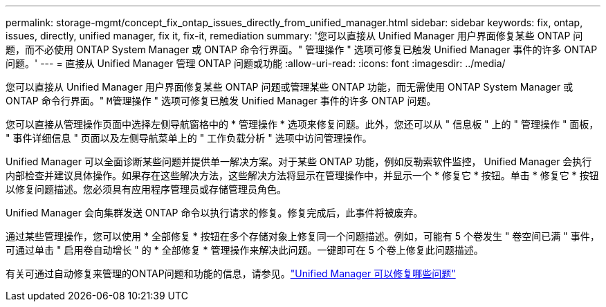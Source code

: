 ---
permalink: storage-mgmt/concept_fix_ontap_issues_directly_from_unified_manager.html 
sidebar: sidebar 
keywords: fix, ontap, issues, directly, unified manager, fix it, fix-it, remediation 
summary: '您可以直接从 Unified Manager 用户界面修复某些 ONTAP 问题，而不必使用 ONTAP System Manager 或 ONTAP 命令行界面。" 管理操作 " 选项可修复已触发 Unified Manager 事件的许多 ONTAP 问题。' 
---
= 直接从 Unified Manager 管理 ONTAP 问题或功能
:allow-uri-read: 
:icons: font
:imagesdir: ../media/


[role="lead"]
您可以直接从 Unified Manager 用户界面修复某些 ONTAP 问题或管理某些 ONTAP 功能，而无需使用 ONTAP System Manager 或 ONTAP 命令行界面。" `M管理操作` " 选项可修复已触发 Unified Manager 事件的许多 ONTAP 问题。

您可以直接从管理操作页面中选择左侧导航窗格中的 * 管理操作 * 选项来修复问题。此外，您还可以从 " 信息板 " 上的 " 管理操作 " 面板， " 事件详细信息 " 页面以及左侧导航菜单上的 " 工作负载分析 " 选项中访问管理操作。

Unified Manager 可以全面诊断某些问题并提供单一解决方案。对于某些 ONTAP 功能，例如反勒索软件监控， Unified Manager 会执行内部检查并建议具体操作。如果存在这些解决方法，这些解决方法将显示在管理操作中，并显示一个 * 修复它 * 按钮。单击 * 修复它 * 按钮以修复问题描述。您必须具有应用程序管理员或存储管理员角色。

Unified Manager 会向集群发送 ONTAP 命令以执行请求的修复。修复完成后，此事件将被废弃。

通过某些管理操作，您可以使用 * 全部修复 * 按钮在多个存储对象上修复同一个问题描述。例如，可能有 5 个卷发生 " 卷空间已满 " 事件，可通过单击 " 启用卷自动增长 " 的 * 全部修复 * 管理操作来解决此问题。一键即可在 5 个卷上修复此问题描述。

有关可通过自动修复来管理的ONTAP问题和功能的信息，请参见。link:../storage-mgmt/reference_what_ontap_issues_can_unified_manager_fix.html["Unified Manager 可以修复哪些问题"]
